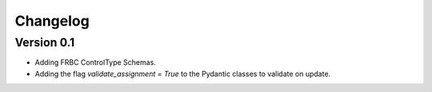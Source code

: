 =========
Changelog
=========

Version 0.1
===========

- Adding FRBC ControlType Schemas.
- Adding the flag `validate_assignment = True` to the Pydantic classes to validate on update.

